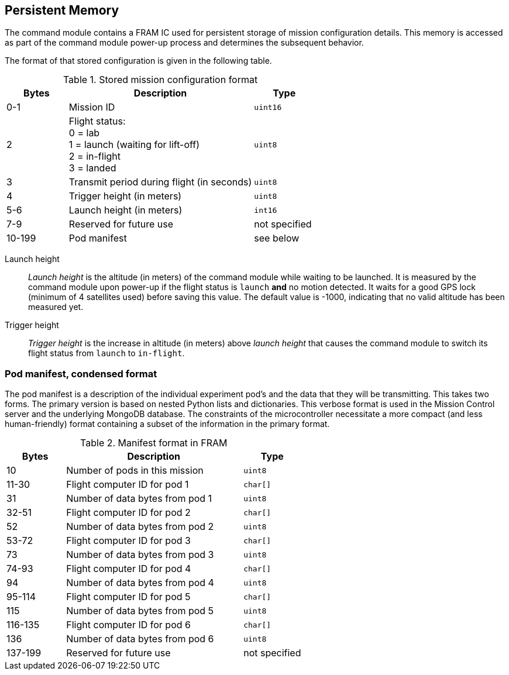 == Persistent Memory

The command module contains a FRAM IC used for persistent storage of mission configuration details. This memory is accessed as part of the command module power-up process and determines the subsequent behavior.

The format of that stored configuration is given in the following table.

.Stored mission configuration format
[cols="1,3,1"]
|===
|Bytes |Description |Type

| 0-1
| Mission ID
| `uint16`

| 2
| Flight status: +
0 = lab +
1 = launch (waiting for lift-off) +
2 = in-flight +
3 = landed
| `uint8`

| 3
| Transmit period during flight (in seconds)
| `uint8`

| 4
| Trigger height (in meters)
| `uint8`

| 5-6
| Launch height (in meters)
| `int16`

| 7-9
| Reserved for future use
| not specified

| 10-199
| Pod manifest
| see below
|===

Launch height::
__Launch height__ is the altitude (in meters) of the command module while waiting to be launched. It is measured by the command module upon power-up if the flight status is `launch` **and** no motion detected. It waits for a good GPS lock (minimum of 4 satellites used) before saving this value. The default value is -1000, indicating that no valid altitude has been measured yet.

Trigger height::
__Trigger height__ is the increase in altitude (in meters) above __launch height__ that causes the command module to switch its flight status from `launch` to `in-flight`.

=== Pod manifest, condensed format

The pod manifest is a description of the individual experiment pod's and the data that they will be transmitting. This takes two forms. The primary version is based on nested Python lists and dictionaries. This verbose format is used in the Mission Control server and the underlying MongoDB database. The constraints of the microcontroller necessitate a more compact (and less human-friendly) format containing a subset of the information in the primary format.

.Manifest format in FRAM
[cols="1,3,1"]
|===
|Bytes |Description |Type

| 10
| Number of pods in this mission
| `uint8`

| 11-30
| Flight computer ID for pod 1
| `char[]`

| 31
| Number of data bytes from pod 1
| `uint8`

| 32-51
| Flight computer ID for pod 2
| `char[]`

| 52
| Number of data bytes from pod 2
| `uint8`

| 53-72
| Flight computer ID for pod 3
| `char[]`

| 73
| Number of data bytes from pod 3
| `uint8`

| 74-93
| Flight computer ID for pod 4
| `char[]`

| 94
| Number of data bytes from pod 4
| `uint8`

| 95-114
| Flight computer ID for pod 5
| `char[]`

| 115
| Number of data bytes from pod 5
| `uint8`

| 116-135
| Flight computer ID for pod 6
| `char[]`

| 136
| Number of data bytes from pod 6
| `uint8`

| 137-199
| Reserved for future use
| not specified
|===